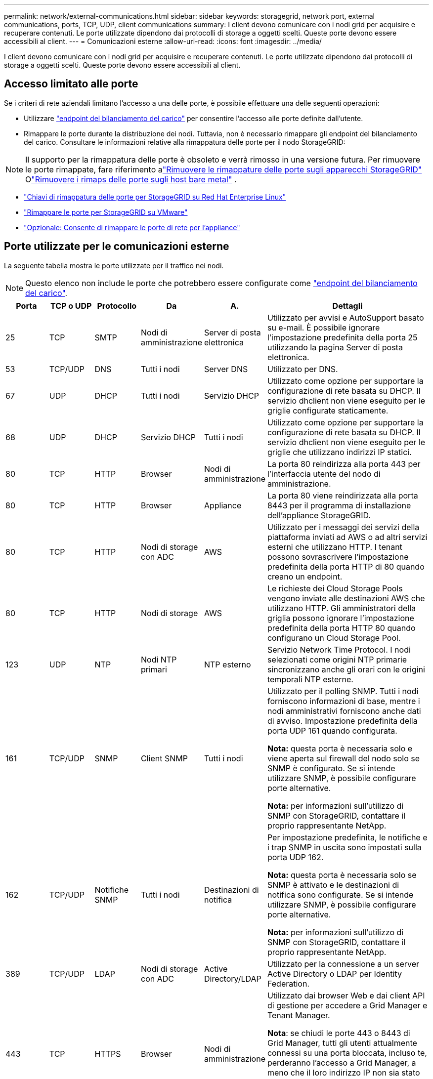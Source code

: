 ---
permalink: network/external-communications.html 
sidebar: sidebar 
keywords: storagegrid, network port, external communications, ports, TCP, UDP, client communications 
summary: I client devono comunicare con i nodi grid per acquisire e recuperare contenuti. Le porte utilizzate dipendono dai protocolli di storage a oggetti scelti. Queste porte devono essere accessibili al client. 
---
= Comunicazioni esterne
:allow-uri-read: 
:icons: font
:imagesdir: ../media/


[role="lead"]
I client devono comunicare con i nodi grid per acquisire e recuperare contenuti. Le porte utilizzate dipendono dai protocolli di storage a oggetti scelti. Queste porte devono essere accessibili al client.



== Accesso limitato alle porte

Se i criteri di rete aziendali limitano l'accesso a una delle porte, è possibile effettuare una delle seguenti operazioni:

* Utilizzare link:../admin/configuring-load-balancer-endpoints.html["endpoint del bilanciamento del carico"] per consentire l'accesso alle porte definite dall'utente.
* Rimappare le porte durante la distribuzione dei nodi. Tuttavia, non è necessario rimappare gli endpoint del bilanciamento del carico. Consultare le informazioni relative alla rimappatura delle porte per il nodo StorageGRID:



NOTE: Il supporto per la rimappatura delle porte è obsoleto e verrà rimosso in una versione futura. Per rimuovere le porte rimappate, fare riferimento alink:../maintain/removing-port-remaps.html["Rimuovere le rimappature delle porte sugli apparecchi StorageGRID"] Olink:../maintain/removing-port-remaps-on-bare-metal-hosts.html["Rimuovere i rimaps delle porte sugli host bare metal"] .

* link:../swnodes/creating-node-configuration-files.html["Chiavi di rimappatura delle porte per StorageGRID su Red Hat Enterprise Linux"]
* link:../swnodes/deploying-storagegrid-node-as-virtual-machine.html#vmware-remap-ports["Rimappare le porte per StorageGRID su VMware"]
* https://docs.netapp.com/us-en/storagegrid-appliances/installconfig/optional-remapping-network-ports-for-appliance.html["Opzionale: Consente di rimappare le porte di rete per l'appliance"^]




== Porte utilizzate per le comunicazioni esterne

La seguente tabella mostra le porte utilizzate per il traffico nei nodi.


NOTE: Questo elenco non include le porte che potrebbero essere configurate come link:../admin/configuring-load-balancer-endpoints.html["endpoint del bilanciamento del carico"].

[cols="1a,1a,1a,1a,1a,4a"]
|===
| Porta | TCP o UDP | Protocollo | Da | A. | Dettagli 


 a| 
25
 a| 
TCP
 a| 
SMTP
 a| 
Nodi di amministrazione
 a| 
Server di posta elettronica
 a| 
Utilizzato per avvisi e AutoSupport basato su e-mail. È possibile ignorare l'impostazione predefinita della porta 25 utilizzando la pagina Server di posta elettronica.



 a| 
53
 a| 
TCP/UDP
 a| 
DNS
 a| 
Tutti i nodi
 a| 
Server DNS
 a| 
Utilizzato per DNS.



 a| 
67
 a| 
UDP
 a| 
DHCP
 a| 
Tutti i nodi
 a| 
Servizio DHCP
 a| 
Utilizzato come opzione per supportare la configurazione di rete basata su DHCP. Il servizio dhclient non viene eseguito per le griglie configurate staticamente.



 a| 
68
 a| 
UDP
 a| 
DHCP
 a| 
Servizio DHCP
 a| 
Tutti i nodi
 a| 
Utilizzato come opzione per supportare la configurazione di rete basata su DHCP. Il servizio dhclient non viene eseguito per le griglie che utilizzano indirizzi IP statici.



 a| 
80
 a| 
TCP
 a| 
HTTP
 a| 
Browser
 a| 
Nodi di amministrazione
 a| 
La porta 80 reindirizza alla porta 443 per l'interfaccia utente del nodo di amministrazione.



 a| 
80
 a| 
TCP
 a| 
HTTP
 a| 
Browser
 a| 
Appliance
 a| 
La porta 80 viene reindirizzata alla porta 8443 per il programma di installazione dell'appliance StorageGRID.



 a| 
80
 a| 
TCP
 a| 
HTTP
 a| 
Nodi di storage con ADC
 a| 
AWS
 a| 
Utilizzato per i messaggi dei servizi della piattaforma inviati ad AWS o ad altri servizi esterni che utilizzano HTTP. I tenant possono sovrascrivere l'impostazione predefinita della porta HTTP di 80 quando creano un endpoint.



 a| 
80
 a| 
TCP
 a| 
HTTP
 a| 
Nodi di storage
 a| 
AWS
 a| 
Le richieste dei Cloud Storage Pools vengono inviate alle destinazioni AWS che utilizzano HTTP. Gli amministratori della griglia possono ignorare l'impostazione predefinita della porta HTTP 80 quando configurano un Cloud Storage Pool.



 a| 
123
 a| 
UDP
 a| 
NTP
 a| 
Nodi NTP primari
 a| 
NTP esterno
 a| 
Servizio Network Time Protocol. I nodi selezionati come origini NTP primarie sincronizzano anche gli orari con le origini temporali NTP esterne.



 a| 
161
 a| 
TCP/UDP
 a| 
SNMP
 a| 
Client SNMP
 a| 
Tutti i nodi
 a| 
Utilizzato per il polling SNMP. Tutti i nodi forniscono informazioni di base, mentre i nodi amministrativi forniscono anche dati di avviso. Impostazione predefinita della porta UDP 161 quando configurata.

*Nota:* questa porta è necessaria solo e viene aperta sul firewall del nodo solo se SNMP è configurato. Se si intende utilizzare SNMP, è possibile configurare porte alternative.

*Nota:* per informazioni sull'utilizzo di SNMP con StorageGRID, contattare il proprio rappresentante NetApp.



 a| 
162
 a| 
TCP/UDP
 a| 
Notifiche SNMP
 a| 
Tutti i nodi
 a| 
Destinazioni di notifica
 a| 
Per impostazione predefinita, le notifiche e i trap SNMP in uscita sono impostati sulla porta UDP 162.

*Nota:* questa porta è necessaria solo se SNMP è attivato e le destinazioni di notifica sono configurate. Se si intende utilizzare SNMP, è possibile configurare porte alternative.

*Nota:* per informazioni sull'utilizzo di SNMP con StorageGRID, contattare il proprio rappresentante NetApp.



 a| 
389
 a| 
TCP/UDP
 a| 
LDAP
 a| 
Nodi di storage con ADC
 a| 
Active Directory/LDAP
 a| 
Utilizzato per la connessione a un server Active Directory o LDAP per Identity Federation.



 a| 
443
 a| 
TCP
 a| 
HTTPS
 a| 
Browser
 a| 
Nodi di amministrazione
 a| 
Utilizzato dai browser Web e dai client API di gestione per accedere a Grid Manager e Tenant Manager.

*Nota*: se chiudi le porte 443 o 8443 di Grid Manager, tutti gli utenti attualmente connessi su una porta bloccata, incluso te, perderanno l'accesso a Grid Manager, a meno che il loro indirizzo IP non sia stato aggiunto all'elenco degli indirizzi privilegiati. Fare riferimento alink:../admin/configure-firewall-controls.html["Configurare i controlli firewall"] per configurare indirizzi IP privilegiati.



 a| 
443
 a| 
TCP
 a| 
HTTPS
 a| 
Nodi di amministrazione
 a| 
Active Directory
 a| 
Utilizzato dai nodi amministrativi che si connettono ad Active Directory se è attivato il Single Sign-on (SSO).



 a| 
443
 a| 
TCP
 a| 
HTTPS
 a| 
Nodi di storage con ADC
 a| 
AWS
 a| 
Utilizzato per i messaggi dei servizi della piattaforma inviati ad AWS o ad altri servizi esterni che utilizzano HTTPS. I tenant possono sovrascrivere l'impostazione predefinita della porta HTTP di 443 quando creano un endpoint.



 a| 
443
 a| 
TCP
 a| 
HTTPS
 a| 
Nodi di storage
 a| 
AWS
 a| 
Le richieste dei Cloud Storage Pools vengono inviate alle destinazioni AWS che utilizzano HTTPS. Gli amministratori della griglia possono ignorare l'impostazione predefinita della porta HTTPS 443 quando configurano un Cloud Storage Pool.



 a| 
5353
 a| 
UDP
 a| 
MDNS
 a| 
Tutti i nodi
 a| 
Tutti i nodi
 a| 
Fornisce il servizio DNS multicast (mDNS) utilizzato per le modifiche IP dell'intera griglia e per l'individuazione del nodo di amministrazione primario durante l'installazione, l'espansione e il ripristino.



 a| 
5696
 a| 
TCP
 a| 
KMIP
 a| 
Appliance
 a| 
KM
 a| 
Traffico esterno del protocollo KMIP (Key Management Interoperability Protocol) dalle appliance configurate per la crittografia del nodo al server di gestione delle chiavi (KMS), a meno che non sia specificata una porta diversa nella pagina di configurazione KMS del programma di installazione dell'appliance StorageGRID.



 a| 
8443
 a| 
TCP
 a| 
HTTPS
 a| 
Browser
 a| 
Nodi di amministrazione
 a| 
Opzionale. Utilizzato dai browser Web e dai client API di gestione per accedere a Grid Manager. Può essere utilizzato per separare le comunicazioni tra Grid Manager e Tenant Manager.

*Nota*: se chiudi le porte 443 o 8443 di Grid Manager, tutti gli utenti attualmente connessi su una porta bloccata, incluso te, perderanno l'accesso a Grid Manager, a meno che il loro indirizzo IP non sia stato aggiunto all'elenco degli indirizzi privilegiati.  Fare riferimento alink:../admin/configure-firewall-controls.html["Configurare i controlli firewall"] per configurare indirizzi IP privilegiati.



 a| 
8443
 a| 
TCP
 a| 
HTTPS
 a| 
Browser
 a| 
Appliance
 a| 
Utilizzato dai browser Web e dai client API di gestione per accedere al programma di installazione dell'appliance StorageGRID .

*Nota*: la porta 443 reindirizza alla porta 8443 per StorageGRID Appliance Installer.



 a| 
9022
 a| 
TCP
 a| 
SSH
 a| 
Laptop di assistenza
 a| 
Appliance
 a| 
Concede l'accesso alle appliance StorageGRID in modalità pre-configurazione per il supporto e la risoluzione dei problemi. Non è necessario che questa porta sia accessibile tra i nodi della griglia o durante le normali operazioni.



 a| 
9091
 a| 
TCP
 a| 
HTTPS
 a| 
Servizio Grafana esterno
 a| 
Nodi di amministrazione
 a| 
Utilizzato dai servizi esterni Grafana per un accesso sicuro al servizio StorageGRID Prometheus.

*Nota:* questa porta è necessaria solo se è abilitato l'accesso Prometheus basato su certificato.



 a| 
9092
 a| 
TCP
 a| 
Kafka
 a| 
Nodi di storage con ADC
 a| 
Cluster Kafka
 a| 
Utilizzato per i messaggi di Platform Services inviati a un cluster Kafka. I tenant possono sovrascrivere l'impostazione predefinita della porta Kafka di 9092 quando creano un endpoint.



 a| 
9443
 a| 
TCP
 a| 
HTTPS
 a| 
Browser
 a| 
Nodi di amministrazione
 a| 
Opzionale. Utilizzato dai browser Web e dai client API di gestione per accedere a Tenant Manager. Può essere utilizzato per separare le comunicazioni tra Grid Manager e Tenant Manager.



 a| 
18082
 a| 
TCP
 a| 
HTTPS
 a| 
Client S3
 a| 
Nodi di storage
 a| 
Traffico client S3 direttamente verso i nodi di archiviazione (HTTPS).



 a| 
18084
 a| 
TCP
 a| 
HTTP
 a| 
Client S3
 a| 
Nodi di storage
 a| 
Traffico client S3 direttamente verso i nodi di archiviazione (HTTP).



 a| 
23000-23999
 a| 
TCP
 a| 
HTTPS
 a| 
Tutti i nodi della griglia di origine per la replica cross-grid
 a| 
Nodi di amministrazione e nodi gateway nella griglia di destinazione per la replica cross-grid
 a| 
Questo intervallo di porte è riservato alle connessioni a federazione di griglie. Entrambe le griglie di una determinata connessione utilizzano la stessa porta.

|===